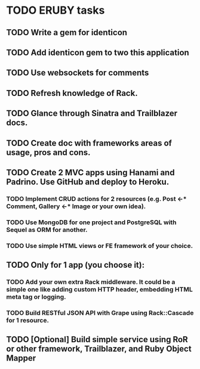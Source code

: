 
* TODO ERUBY tasks
** TODO Write a gem for identicon
** TODO Add identicon gem to two this application
** TODO Use websockets for comments
** TODO Refresh knowledge of Rack.
** TODO Glance through Sinatra and Trailblazer docs.
** TODO Create doc with frameworks areas of usage, pros and cons.

** TODO Create 2 MVC apps using Hanami and Padrino. Use GitHub and deploy to Heroku.
*** TODO Implement CRUD actions for 2 resources (e.g. Post <-* Comment, Gallery <-* Image or your own idea).
*** TODO Use MongoDB for one project and PostgreSQL with Sequel as ORM for another.
*** TODO Use simple HTML views or FE framework of your choice.

** TODO Only for 1 app (you choose it):
*** TODO Add your own extra Rack middleware. It could be a simple one like adding custom HTTP header, embedding HTML meta tag or logging.
*** TODO Build RESTful JSON API with Grape using Rack::Cascade for 1 resource.

** TODO [Optional] Build simple service using RoR or other framework, Trailblazer, and Ruby Object Mapper
